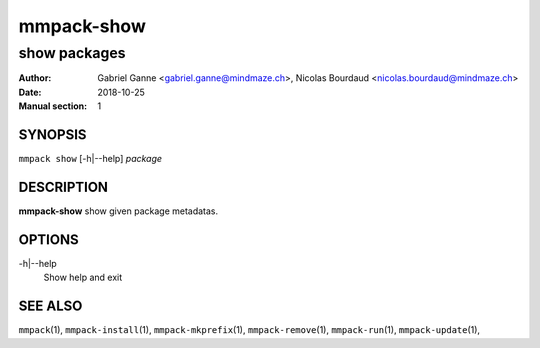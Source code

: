 ===============
mmpack-show
===============

-------------
show packages
-------------

:Author: Gabriel Ganne <gabriel.ganne@mindmaze.ch>,
         Nicolas Bourdaud <nicolas.bourdaud@mindmaze.ch>
:Date: 2018-10-25
:Manual section: 1

SYNOPSIS
========

``mmpack show`` [-h|--help] *package*

DESCRIPTION
===========
**mmpack-show** show given package metadatas.

OPTIONS
=======
-h|--help
  Show help and exit

SEE ALSO
========
``mmpack``\(1),
``mmpack-install``\(1),
``mmpack-mkprefix``\(1),
``mmpack-remove``\(1),
``mmpack-run``\(1),
``mmpack-update``\(1),
